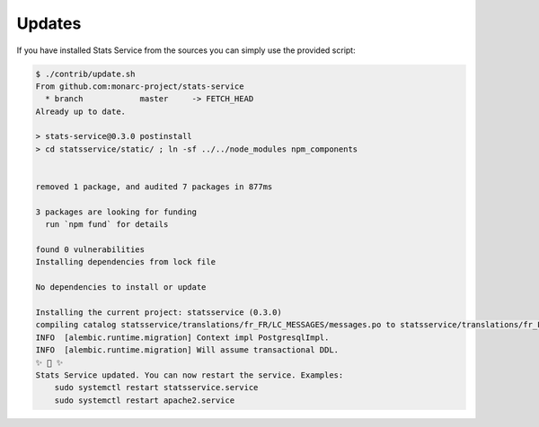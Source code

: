 Updates
=======

If you have installed Stats Service from the sources you can simply use the provided
script:

.. code-block:: bash

    $ ./contrib/update.sh
    From github.com:monarc-project/stats-service
      * branch            master     -> FETCH_HEAD
    Already up to date.

    > stats-service@0.3.0 postinstall
    > cd statsservice/static/ ; ln -sf ../../node_modules npm_components


    removed 1 package, and audited 7 packages in 877ms

    3 packages are looking for funding
      run `npm fund` for details

    found 0 vulnerabilities
    Installing dependencies from lock file

    No dependencies to install or update

    Installing the current project: statsservice (0.3.0)
    compiling catalog statsservice/translations/fr_FR/LC_MESSAGES/messages.po to statsservice/translations/fr_FR/LC_MESSAGES/messages.mo
    INFO  [alembic.runtime.migration] Context impl PostgresqlImpl.
    INFO  [alembic.runtime.migration] Will assume transactional DDL.
    ✨ 🌟 ✨
    Stats Service updated. You can now restart the service. Examples:
        sudo systemctl restart statsservice.service
        sudo systemctl restart apache2.service
